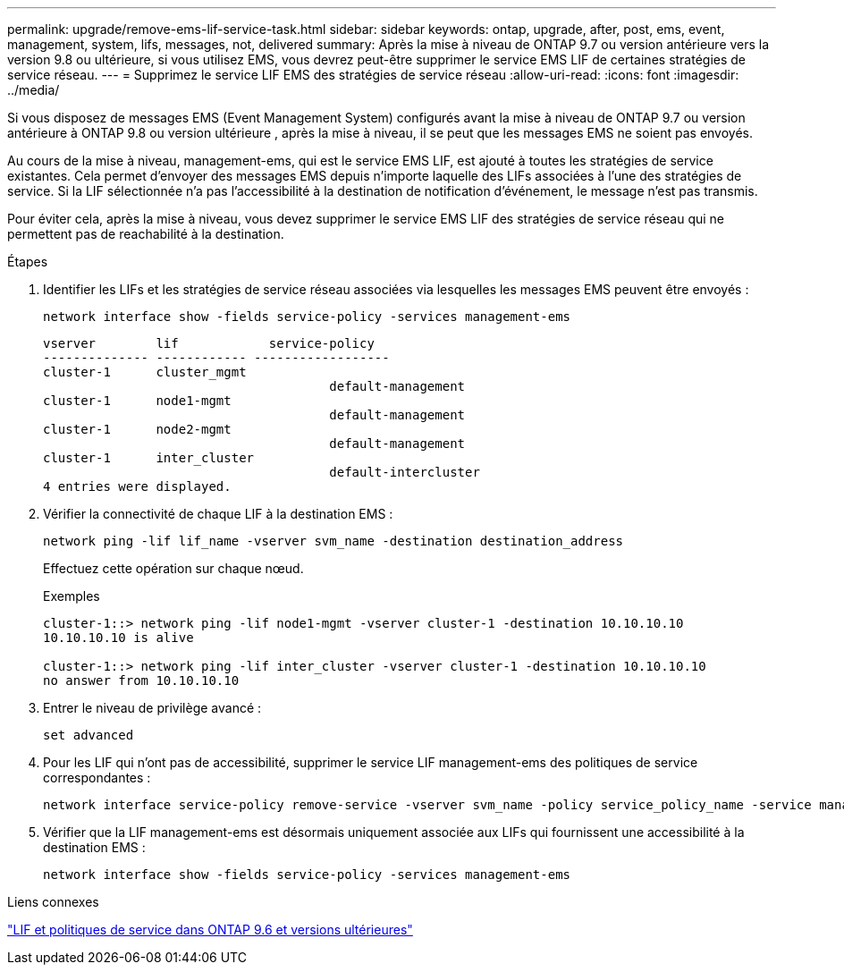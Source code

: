 ---
permalink: upgrade/remove-ems-lif-service-task.html 
sidebar: sidebar 
keywords: ontap, upgrade, after, post, ems, event, management, system, lifs, messages, not, delivered 
summary: Après la mise à niveau de ONTAP 9.7 ou version antérieure vers la version 9.8 ou ultérieure, si vous utilisez EMS, vous devrez peut-être supprimer le service EMS LIF de certaines stratégies de service réseau. 
---
= Supprimez le service LIF EMS des stratégies de service réseau
:allow-uri-read: 
:icons: font
:imagesdir: ../media/


[role="lead"]
Si vous disposez de messages EMS (Event Management System) configurés avant la mise à niveau de ONTAP 9.7 ou version antérieure à ONTAP 9.8 ou version ultérieure , après la mise à niveau, il se peut que les messages EMS ne soient pas envoyés.

Au cours de la mise à niveau, management-ems, qui est le service EMS LIF, est ajouté à toutes les stratégies de service existantes.  Cela permet d'envoyer des messages EMS depuis n'importe laquelle des LIFs associées à l'une des stratégies de service.  Si la LIF sélectionnée n'a pas l'accessibilité à la destination de notification d'événement, le message n'est pas transmis.

Pour éviter cela, après la mise à niveau, vous devez supprimer le service EMS LIF des stratégies de service réseau qui ne permettent pas de reachabilité à la destination.

.Étapes
. Identifier les LIFs et les stratégies de service réseau associées via lesquelles les messages EMS peuvent être envoyés :
+
[source, cli]
----
network interface show -fields service-policy -services management-ems
----
+
[listing]
----
vserver        lif            service-policy
-------------- ------------ ------------------
cluster-1      cluster_mgmt
                                      default-management
cluster-1      node1-mgmt
                                      default-management
cluster-1      node2-mgmt
                                      default-management
cluster-1      inter_cluster
                                      default-intercluster
4 entries were displayed.
----
. Vérifier la connectivité de chaque LIF à la destination EMS :
+
[source, cli]
----
network ping -lif lif_name -vserver svm_name -destination destination_address
----
+
Effectuez cette opération sur chaque nœud.

+
.Exemples
[listing]
----
cluster-1::> network ping -lif node1-mgmt -vserver cluster-1 -destination 10.10.10.10
10.10.10.10 is alive

cluster-1::> network ping -lif inter_cluster -vserver cluster-1 -destination 10.10.10.10
no answer from 10.10.10.10
----
. Entrer le niveau de privilège avancé :
+
[source, cli]
----
set advanced
----
. Pour les LIF qui n'ont pas de accessibilité, supprimer le service LIF management-ems des politiques de service correspondantes :
+
[source, cli]
----
network interface service-policy remove-service -vserver svm_name -policy service_policy_name -service management-ems
----
. Vérifier que la LIF management-ems est désormais uniquement associée aux LIFs qui fournissent une accessibilité à la destination EMS :
+
[source, cli]
----
network interface show -fields service-policy -services management-ems
----


.Liens connexes
link:https://docs.netapp.com/us-en/ontap/networking/lifs_and_service_policies96.html#service-policies-for-system-svms.["LIF et politiques de service dans ONTAP 9.6 et versions ultérieures"]
